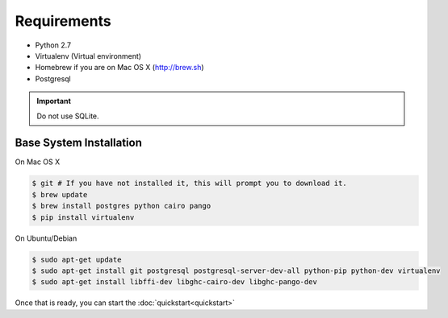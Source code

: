 Requirements
============

* Python 2.7
* Virtualenv (Virtual environment)
* Homebrew if you are on Mac OS X (http://brew.sh)
* Postgresql

.. important::
  Do not use SQLite.

Base System Installation
------------------------

On Mac OS X

.. code-block:: console

  $ git # If you have not installed it, this will prompt you to download it.
  $ brew update
  $ brew install postgres python cairo pango
  $ pip install virtualenv

On Ubuntu/Debian

.. code-block:: console

  $ sudo apt-get update
  $ sudo apt-get install git postgresql postgresql-server-dev-all python-pip python-dev virtualenv
  $ sudo apt-get install libffi-dev libghc-cairo-dev libghc-pango-dev


Once that is ready, you can start the :doc:`quickstart<quickstart>`
